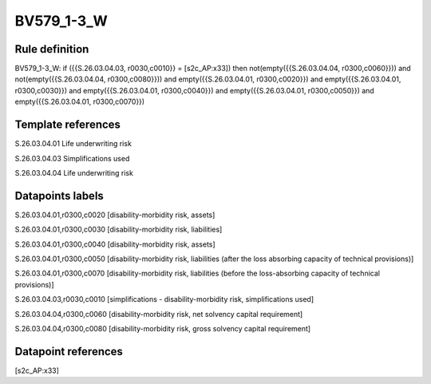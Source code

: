 ===========
BV579_1-3_W
===========

Rule definition
---------------

BV579_1-3_W: if ({{S.26.03.04.03, r0030,c0010}} = [s2c_AP:x33]) then not(empty({{S.26.03.04.04, r0300,c0060}})) and not(empty({{S.26.03.04.04, r0300,c0080}})) and empty({{S.26.03.04.01, r0300,c0020}}) and empty({{S.26.03.04.01, r0300,c0030}}) and empty({{S.26.03.04.01, r0300,c0040}}) and empty({{S.26.03.04.01, r0300,c0050}}) and empty({{S.26.03.04.01, r0300,c0070}})


Template references
-------------------

S.26.03.04.01 Life underwriting risk

S.26.03.04.03 Simplifications used

S.26.03.04.04 Life underwriting risk


Datapoints labels
-----------------

S.26.03.04.01,r0300,c0020 [disability-morbidity risk, assets]

S.26.03.04.01,r0300,c0030 [disability-morbidity risk, liabilities]

S.26.03.04.01,r0300,c0040 [disability-morbidity risk, assets]

S.26.03.04.01,r0300,c0050 [disability-morbidity risk, liabilities (after the loss absorbing capacity of technical provisions)]

S.26.03.04.01,r0300,c0070 [disability-morbidity risk, liabilities (before the loss-absorbing capacity of technical provisions)]

S.26.03.04.03,r0030,c0010 [simplifications - disability-morbidity risk, simplifications used]

S.26.03.04.04,r0300,c0060 [disability-morbidity risk, net solvency capital requirement]

S.26.03.04.04,r0300,c0080 [disability-morbidity risk, gross solvency capital requirement]



Datapoint references
--------------------

[s2c_AP:x33]